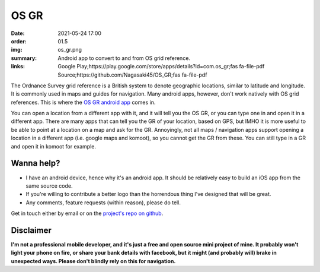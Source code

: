 OS GR
#####

:date: 2021-05-24 17:00
:order: 01.5
:img: os_gr.png
:summary: Android app to convert to and from OS grid reference.
:links: Google Play;https://play.google.com/store/apps/details?id=com.os_gr;fas fa-file-pdf
        Source;https://github.com/Nagasaki45/OS_GR;fas fa-file-pdf

The Ordnance Survey grid reference is a British system to denote geographic locations, similar to latitude and longitude.
It is commonly used in maps and guides for navigation.
Many android apps, however, don't work natively with OS grid references.
This is where the `OS GR android app`_ comes in.

You can open a location from a different app with it, and it will tell you the OS GR, or you can type one in and open it in a different app. There are many apps that can tell you the GR of your location, based on GPS, but IMHO it is more useful to be able to point at a location on a map and ask for the GR. Annoyingly, not all maps / navigation apps support opening a location in a different app (i.e. google maps and komoot), so you cannot get the GR from these. You can still type in a GR and open it in komoot for example.

.. image:: {static}/images/portfolio/os_gr_screenshots.png
  :alt: OS GR screenshots

Wanna help?
-----------

- I have an android device, hence why it's an android app. It should be relatively easy to build an iOS app from the same source code.
- If you're  willing to contribute a better logo than the horrendous thing I've designed that will be great.
- Any comments, feature requests (within reason), please do tell.

Get in touch either by email or on the `project's repo on github`_.

Disclaimer
----------

**I'm not a professional mobile developer, and it's just a free and open source mini project of mine. It probably won't light your phone on fire, or share your bank details with facebook, but it might (and probably will) brake in unexpected ways. Please don't blindly rely on this for navigation.**

.. _`OS GR android app`: https://play.google.com/store/apps/details?id=com.os_gr
.. _`project's repo on github`: https://github.com/Nagasaki45/OS_GR